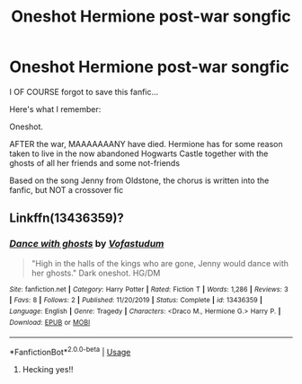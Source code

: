 #+TITLE: Oneshot Hermione post-war songfic

* Oneshot Hermione post-war songfic
:PROPERTIES:
:Author: WickedRainbow666
:Score: 2
:DateUnix: 1592927301.0
:DateShort: 2020-Jun-23
:FlairText: What's That Fic?
:END:
I OF COURSE forgot to save this fanfic...

Here's what I remember:

Oneshot.

AFTER the war, MAAAAAAANY have died. Hermione has for some reason taken to live in the now abandoned Hogwarts Castle together with the ghosts of all her friends and some not-friends

Based on the song Jenny from Oldstone, the chorus is written into the fanfic, but NOT a crossover fic


** Linkffn(13436359)?
:PROPERTIES:
:Author: Meiyouxiangjiao
:Score: 1
:DateUnix: 1592949050.0
:DateShort: 2020-Jun-24
:END:

*** [[https://www.fanfiction.net/s/13436359/1/][*/Dance with ghosts/*]] by [[https://www.fanfiction.net/u/5195045/Vofastudum][/Vofastudum/]]

#+begin_quote
  "High in the halls of the kings who are gone, Jenny would dance with her ghosts." Dark oneshot. HG/DM
#+end_quote

^{/Site/:} ^{fanfiction.net} ^{*|*} ^{/Category/:} ^{Harry} ^{Potter} ^{*|*} ^{/Rated/:} ^{Fiction} ^{T} ^{*|*} ^{/Words/:} ^{1,286} ^{*|*} ^{/Reviews/:} ^{3} ^{*|*} ^{/Favs/:} ^{8} ^{*|*} ^{/Follows/:} ^{2} ^{*|*} ^{/Published/:} ^{11/20/2019} ^{*|*} ^{/Status/:} ^{Complete} ^{*|*} ^{/id/:} ^{13436359} ^{*|*} ^{/Language/:} ^{English} ^{*|*} ^{/Genre/:} ^{Tragedy} ^{*|*} ^{/Characters/:} ^{<Draco} ^{M.,} ^{Hermione} ^{G.>} ^{Harry} ^{P.} ^{*|*} ^{/Download/:} ^{[[http://www.ff2ebook.com/old/ffn-bot/index.php?id=13436359&source=ff&filetype=epub][EPUB]]} ^{or} ^{[[http://www.ff2ebook.com/old/ffn-bot/index.php?id=13436359&source=ff&filetype=mobi][MOBI]]}

--------------

*FanfictionBot*^{2.0.0-beta} | [[https://github.com/tusing/reddit-ffn-bot/wiki/Usage][Usage]]
:PROPERTIES:
:Author: FanfictionBot
:Score: 1
:DateUnix: 1592949059.0
:DateShort: 2020-Jun-24
:END:

**** Hecking yes!!
:PROPERTIES:
:Author: WickedRainbow666
:Score: 2
:DateUnix: 1592949423.0
:DateShort: 2020-Jun-24
:END:
